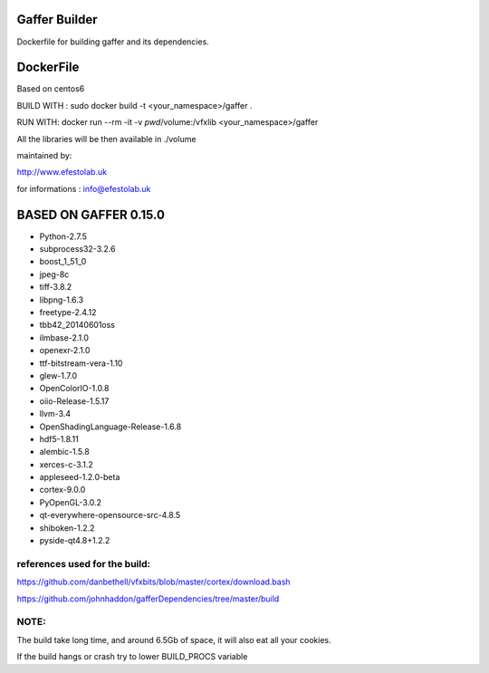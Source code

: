 Gaffer Builder
==============

Dockerfile for building gaffer and its dependencies.

DockerFile
==========

Based on centos6

BUILD WITH : sudo docker build -t <your_namespace>/gaffer .

RUN WITH: docker run --rm -it -v `pwd`/volume:/vfxlib <your_namespace>/gaffer

All the libraries will be then available in ./volume

maintained by:

http://www.efestolab.uk

for informations : info@efestolab.uk

BASED ON GAFFER 0.15.0
======================

* Python-2.7.5
* subprocess32-3.2.6
* boost_1_51_0
* jpeg-8c
* tiff-3.8.2
* libpng-1.6.3
* freetype-2.4.12
* tbb42_20140601oss
* ilmbase-2.1.0
* openexr-2.1.0
* ttf-bitstream-vera-1.10
* glew-1.7.0
* OpenColorIO-1.0.8
* oiio-Release-1.5.17
* llvm-3.4
* OpenShadingLanguage-Release-1.6.8
* hdf5-1.8.11
* alembic-1.5.8
* xerces-c-3.1.2
* appleseed-1.2.0-beta
* cortex-9.0.0
* PyOpenGL-3.0.2
* qt-everywhere-opensource-src-4.8.5
* shiboken-1.2.2
* pyside-qt4.8+1.2.2

references used for the build:
------------------------------
https://github.com/danbethell/vfxbits/blob/master/cortex/download.bash

https://github.com/johnhaddon/gafferDependencies/tree/master/build

NOTE:
-----
The build take long time, and around 6.5Gb of space, it will also eat all your cookies.

If the build hangs or crash try to lower BUILD_PROCS variable
